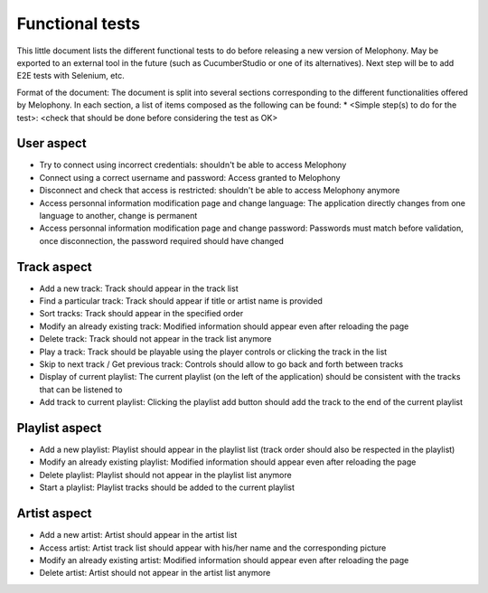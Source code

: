 
Functional tests
================

This little document lists the different functional tests to do before releasing a new version of Melophony.
May be exported to an external tool in the future (such as CucumberStudio or one of its alternatives).
Next step will be to add E2E tests with Selenium, etc.

Format of the document:
The document is split into several sections corresponding to the different functionalities offered by Melophony.
In each section, a list of items composed as the following can be found:
* <Simple step(s) to do for the test>: <check that should be done before considering the test as OK>

User aspect
-----------

* Try to connect using incorrect credentials: shouldn't be able to access Melophony
* Connect using a correct username and password: Access granted to Melophony
* Disconnect and check that access is restricted: shouldn't be able to access Melophony anymore
* Access personnal information modification page and change language: The application directly changes from one language to another, change is permanent
* Access personnal information modification page and change password: Passwords must match before validation, once disconnection, the password required should have changed

Track aspect
------------

* Add a new track: Track should appear in the track list
* Find a particular track: Track should appear if title or artist name is provided
* Sort tracks: Track should appear in the specified order
* Modify an already existing track: Modified information should appear even after reloading the page
* Delete track: Track should not appear in the track list anymore
* Play a track: Track should be playable using the player controls or clicking the track in the list
* Skip to next track / Get previous track: Controls should allow to go back and forth between tracks
* Display of current playlist: The current playlist (on the left of the application) should be consistent with the tracks that can be listened to
* Add track to current playlist: Clicking the playlist add button should add the track to the end of the current playlist

Playlist aspect
---------------

* Add a new playlist: Playlist should appear in the playlist list (track order should also be respected in the playlist)
* Modify an already existing playlist: Modified information should appear even after reloading the page
* Delete playlist: Playlist should not appear in the playlist list anymore
* Start a playlist: Playlist tracks should be added to the current playlist

Artist aspect
-------------

* Add a new artist: Artist should appear in the artist list
* Access artist: Artist track list should appear with his/her name and the corresponding picture
* Modify an already existing artist: Modified information should appear even after reloading the page
* Delete artist: Artist should not appear in the artist list anymore

